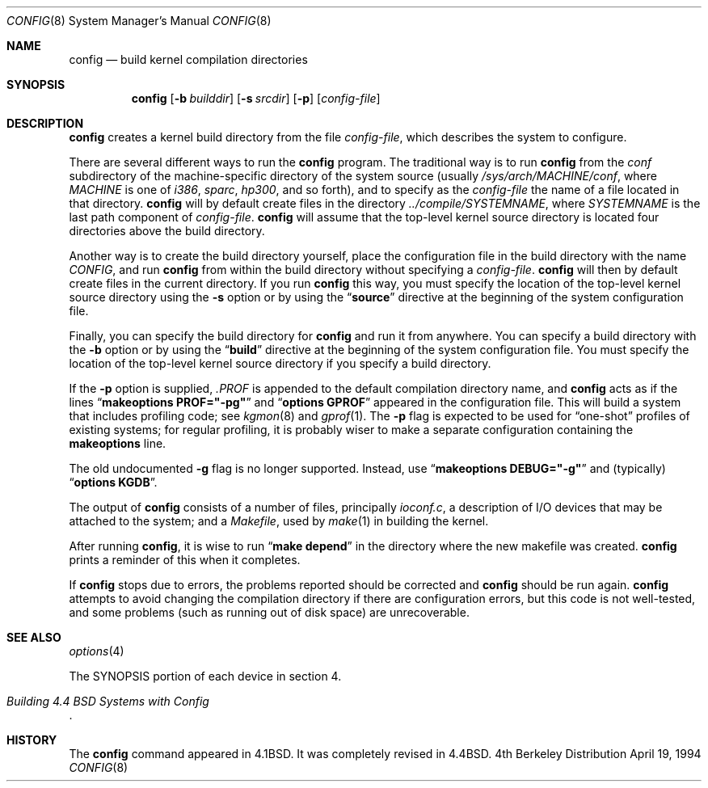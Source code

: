 .\"	$OpenBSD: src/usr.sbin/config/config.8,v 1.8 1999/03/17 15:56:25 millert Exp $
.\"	$NetBSD: config.8,v 1.10 1996/08/31 20:58:16 mycroft Exp $
.\"
.\" Copyright (c) 1980, 1991, 1993
.\"	The Regents of the University of California.  All rights reserved.
.\"
.\" Redistribution and use in source and binary forms, with or without
.\" modification, are permitted provided that the following conditions
.\" are met:
.\" 1. Redistributions of source code must retain the above copyright
.\"    notice, this list of conditions and the following disclaimer.
.\" 2. Redistributions in binary form must reproduce the above copyright
.\"    notice, this list of conditions and the following disclaimer in the
.\"    documentation and/or other materials provided with the distribution.
.\" 3. All advertising materials mentioning features or use of this software
.\"    must display the following acknowledgement:
.\"	This product includes software developed by the University of
.\"	California, Berkeley and its contributors.
.\" 4. Neither the name of the University nor the names of its contributors
.\"    may be used to endorse or promote products derived from this software
.\"    without specific prior written permission.
.\"
.\" THIS SOFTWARE IS PROVIDED BY THE REGENTS AND CONTRIBUTORS ``AS IS'' AND
.\" ANY EXPRESS OR IMPLIED WARRANTIES, INCLUDING, BUT NOT LIMITED TO, THE
.\" IMPLIED WARRANTIES OF MERCHANTABILITY AND FITNESS FOR A PARTICULAR PURPOSE
.\" ARE DISCLAIMED.  IN NO EVENT SHALL THE REGENTS OR CONTRIBUTORS BE LIABLE
.\" FOR ANY DIRECT, INDIRECT, INCIDENTAL, SPECIAL, EXEMPLARY, OR CONSEQUENTIAL
.\" DAMAGES (INCLUDING, BUT NOT LIMITED TO, PROCUREMENT OF SUBSTITUTE GOODS
.\" OR SERVICES; LOSS OF USE, DATA, OR PROFITS; OR BUSINESS INTERRUPTION)
.\" HOWEVER CAUSED AND ON ANY THEORY OF LIABILITY, WHETHER IN CONTRACT, STRICT
.\" LIABILITY, OR TORT (INCLUDING NEGLIGENCE OR OTHERWISE) ARISING IN ANY WAY
.\" OUT OF THE USE OF THIS SOFTWARE, EVEN IF ADVISED OF THE POSSIBILITY OF
.\" SUCH DAMAGE.
.\"
.\"     from: @(#)config.8	8.2 (Berkeley) 4/19/94
.\"
.Dd April 19, 1994
.Dt CONFIG 8
.Os BSD 4
.Sh NAME
.Nm config
.Nd build kernel compilation directories
.Sh SYNOPSIS
.Nm config
.Op Fl b Ar builddir
.Op Fl s Ar srcdir
.Op Fl p
.Op Ar config-file
.Sh DESCRIPTION
.Nm config
creates a kernel build directory from the file
.Ar config-file ,
which describes the system to configure.
.Pp
There are several different ways to run the
.Nm config
program.  The traditional way is to run
.Nm config
from the
.Pa conf
subdirectory of the machine-specific directory of the system source
(usually
.Pa /sys/arch/MACHINE/conf ,
where
.Pa MACHINE
is one of
.Pa i386 ,
.Pa sparc ,
.Pa hp300 ,
and so forth), and to specify as the
.Ar config-file
the name of a file located in that directory.
.Nm config
will by default create files in the directory
.Pa ../compile/SYSTEMNAME ,
where
.Pa SYSTEMNAME
is the last path component of
.Ar config-file .
.Nm config
will assume that the top-level kernel source directory is located four
directories above the build directory.
.Pp
Another way is to create the build directory yourself, place the
configuration file in the build directory with the name
.Pa CONFIG ,
and run
.Nm config
from within the build directory without specifying a
.Ar config-file .
.Nm config
will then by default create files in the current directory.  If you
run
.Nm config
this way, you must specify the location of the top-level kernel source
directory using the
.Fl s
option or by using the
.Dq Li source
directive at the beginning of the system configuration file.
.Pp
Finally, you can specify the build directory for
.Nm config
and run it from anywhere.  You can specify a build directory with the
.Fl b
option or by using the
.Dq Li build
directive at the beginning of the system configuration file.  You must
specify the location of the top-level kernel source directory if you
specify a build directory.
.Pp
If the
.Fl p
option is supplied,
.Pa .PROF
is appended to the default compilation directory name, and
.Nm config
acts as if the lines
.Dq Li makeoptions PROF="-pg"
and
.Dq Li options GPROF
appeared in the configuration file.
This will build a system that includes profiling code; see
.Xr kgmon 8
and
.Xr gprof 1 .
The
.Fl p
flag is expected to be used for
.Dq one-shot
profiles of existing systems;
for regular profiling,
it is probably wiser to make a separate configuration
containing the
.Li makeoptions
line.
.Pp
The old undocumented
.Fl g
flag is no longer supported.
Instead, use
.Dq Li makeoptions DEBUG="-g"
and (typically)
.Dq Li options KGDB .
.Pp
The output of
.Nm config
consists of a number of files, principally
.Pa ioconf.c ,
a description of I/O devices that may be attached to the system; and a
.Pa Makefile ,
used by
.Xr make 1
in building the kernel.
.Pp
After running
.Nm config ,
it is wise to run
.Dq Li make depend
in the directory where the new makefile
was created.
.Nm config
prints a reminder of this when it completes.
.Pp
If
.Nm config
stops due to errors, the problems reported should be corrected and
.Nm config
should be run again.
.Nm config
attempts to avoid changing the compilation directory
if there are configuration errors,
but this code is not well-tested,
and some problems (such as running out of disk space)
are unrecoverable.
.Sh SEE ALSO
.Xr options 4
.Pp
The SYNOPSIS portion of each device in section 4.
.Rs
.%T "Building 4.4 BSD Systems with Config"
.\" .%T "Device Support in 4.4BSD"
.Re
.sp
.Sh HISTORY
The
.Nm config
command appeared in
.Bx 4.1 .
It was completely revised in
.Bx 4.4 .
